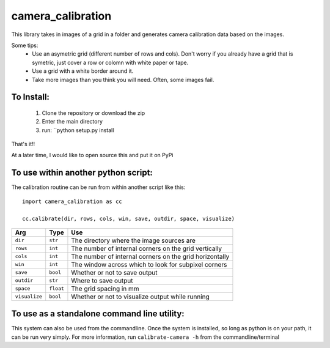 camera_calibration
=====================
This library takes in images of a grid in a folder and generates camera calibration data based on the images.

Some tips:
 * Use an asymetric grid (different number of rows and cols). Don't worry if you already have a grid that is symetric, just cover a row or colomn with white paper or tape.
 * Use a grid with a white border around it.
 * Take more images than you think you will need. Often, some images fail.


To Install:
-----------
 #. Clone the repository or download the zip
 #. Enter the main directory
 #. run: ``python setup.py install

That's it!!

At a later time, I would like to open source this and put it on PyPi

To use within another python script:
--------------------------------------
The calibration routine can be run from within another script like this::

    import camera_calibration as cc

    cc.calibrate(dir, rows, cols, win, save, outdir, space, visualize)

============= ========= ========================================================
Arg           Type      Use
============= ========= ========================================================
``dir``       ``str``   The directory where the image sources are
``rows``      ``int``   The number of internal corners on the grid vertically
``cols``      ``int``   The number of internal corners on the grid horizontally
``win``       ``int``   The window across which to look for subpixel corners
``save``      ``bool``  Whether or not to save output
``outdir``    ``str``   Where to save output
``space``     ``float`` The grid spacing in mm
``visualize`` ``bool``  Whether or not to visualize output while running
============= ========= ========================================================

To use as a standalone command line utility:
-----------------------------------------------
This system can also be used from the commandline. Once the system is installed, so long as python is on your path, it can be run very simply. For more information, run ``calibrate-camera -h`` from the commandline/terminal
